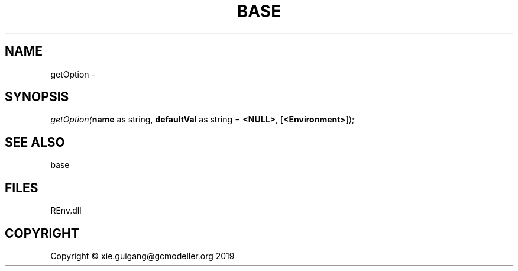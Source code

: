 .\" man page create by R# package system.
.TH BASE 1 2020-12-26 "getOption" "getOption"
.SH NAME
getOption \- 
.SH SYNOPSIS
\fIgetOption(\fBname\fR as string, 
\fBdefaultVal\fR as string = \fB<NULL>\fR, 
[\fB<Environment>\fR]);\fR
.SH SEE ALSO
base
.SH FILES
.PP
REnv.dll
.PP
.SH COPYRIGHT
Copyright © xie.guigang@gcmodeller.org 2019
